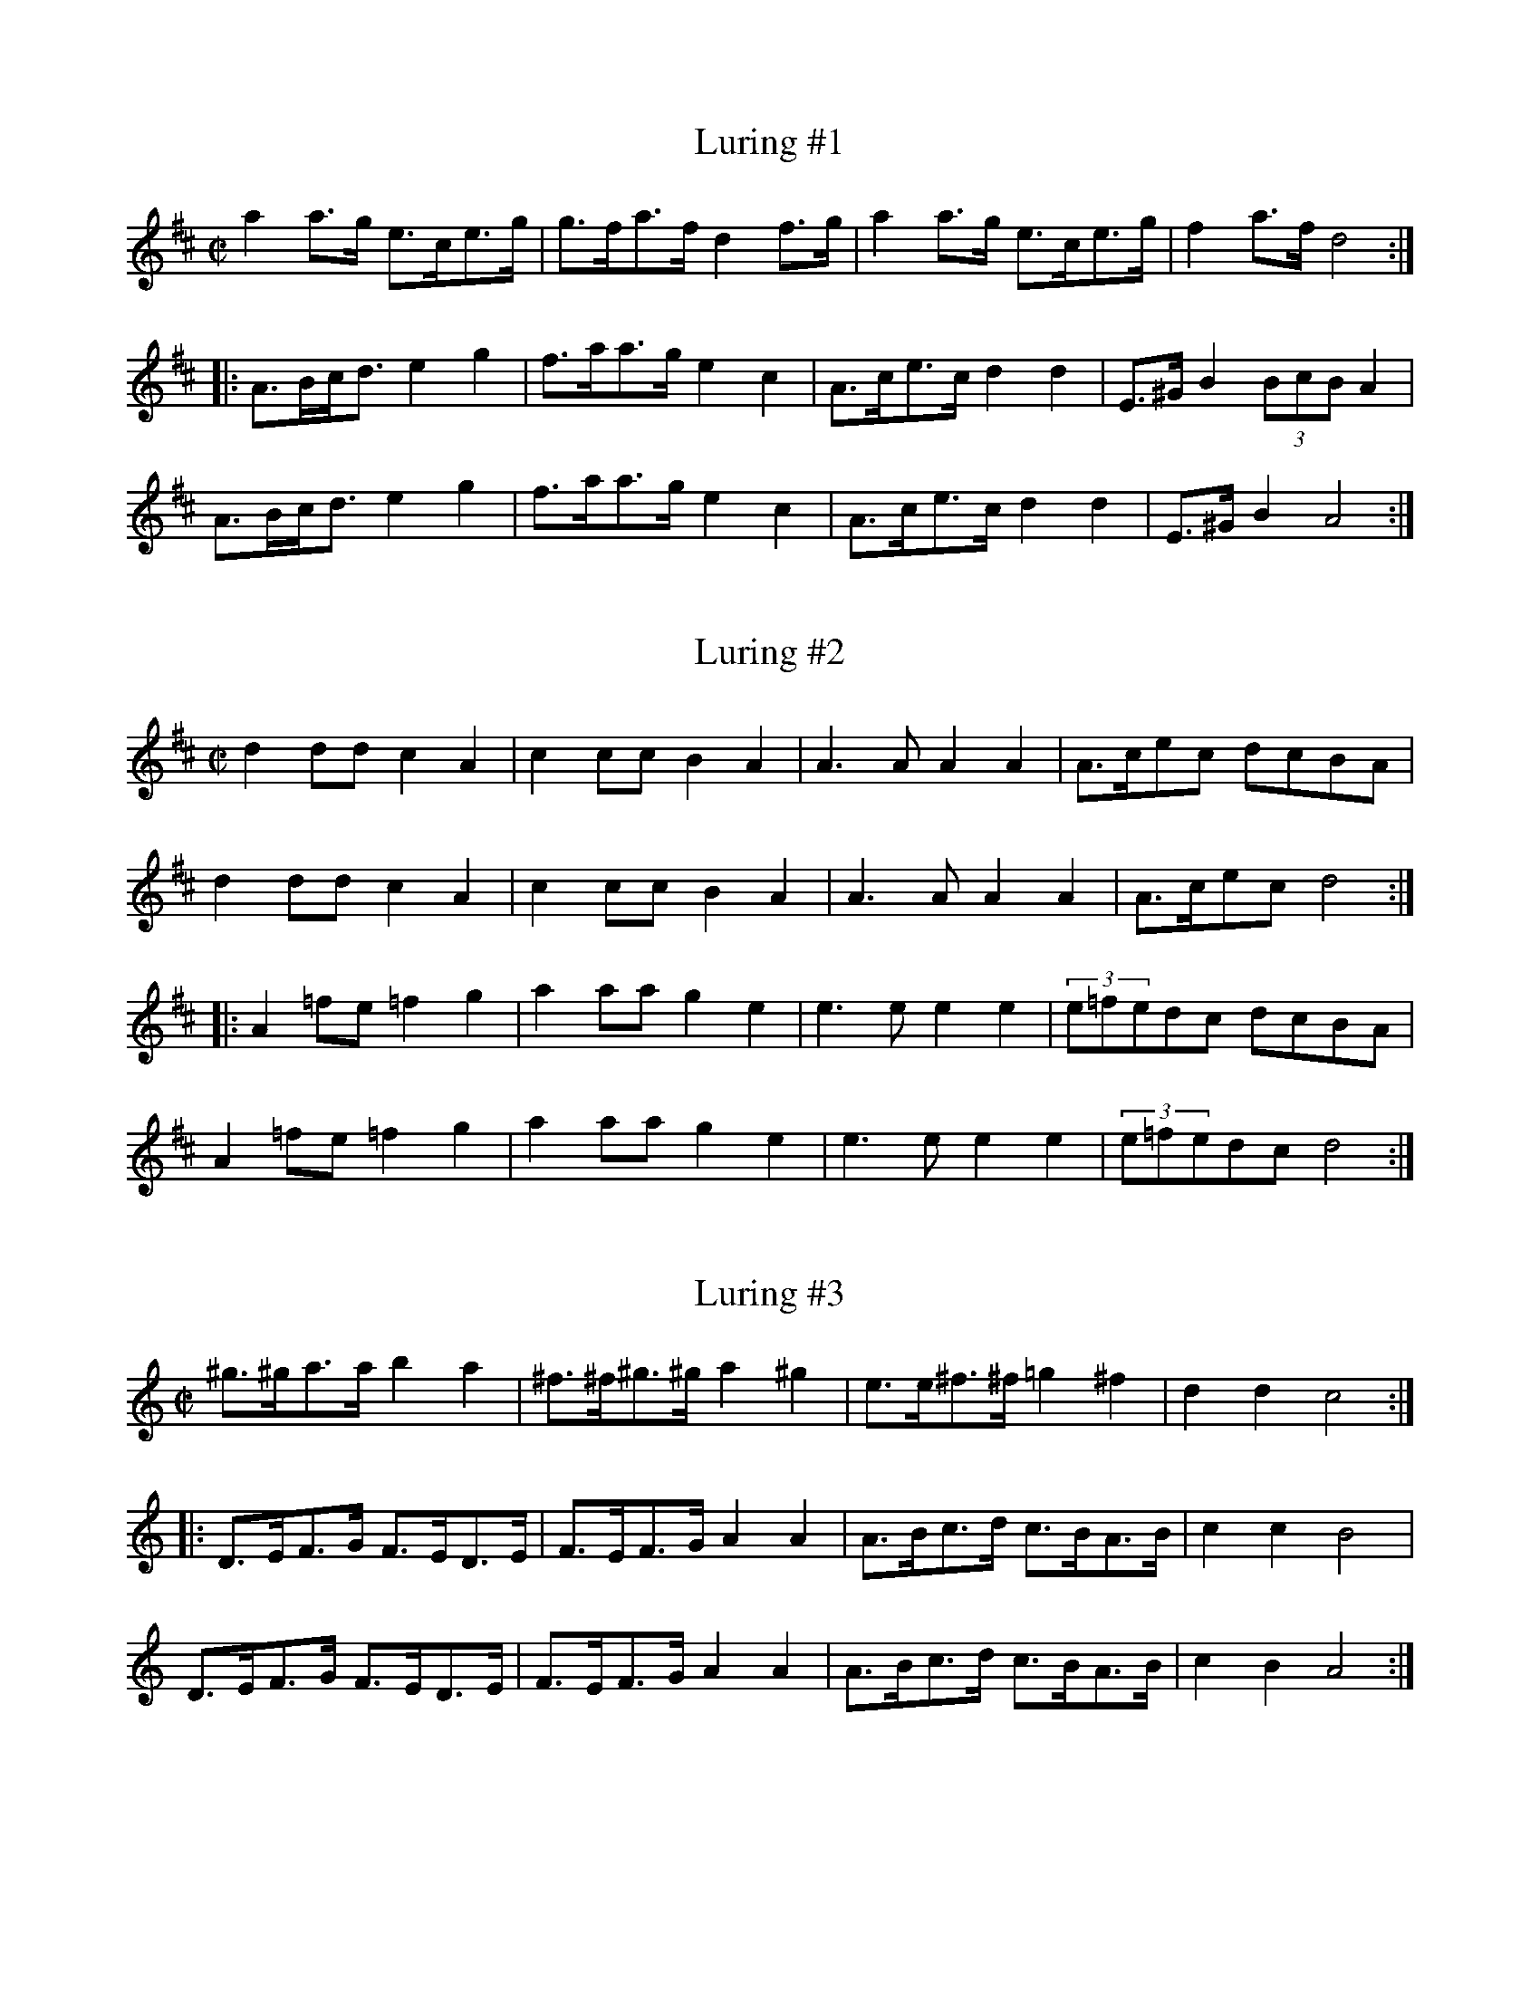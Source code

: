 This file contains 41 schottises and reil\"anders (#1 - #41).
You can find more abc tune files at http://www.norbeck.nu/abc/

Last updated 7 February 2016.

(c) Copyright 2002-2016 Henrik Norbeck. This file:
- May be distributed with restrictions below.
- May not be used for commercial purposes (such as printing a tune book to sell).
- This file (or parts of it) may not be made available on a web page for
  download without permission from me.
- This copyright notice must be kept, except when e-mailing individual tunes.
- May be printed on paper for personal use.
- Questions? E-mail: henrik@norbeck.nu

M:C|
R:schottis
Z:id:hn-schottis-%X
X:1
T:Luring #1
R:schottis
H:efter Luringen och Spel-Bengten
A:Sm{\aa}land
Z:hn-schottis-1
M:C|
K:D
a2a>g e>ce>g|g>fa>f d2f>g|a2a>g e>ce>g|f2a>f d4:|
|:A>Bc<d e2g2|f>aa>g e2c2|A>ce>c d2d2|E>^GB2 (3BcBA2|
A>Bc<d e2g2|f>aa>g e2c2|A>ce>c d2d2|E>^GB2 A4:|

X:2
T:Luring #2
R:schottis
H:efter Luringen och Spel-Bengten
A:Sm{\aa}land
Z:hn-schottis-2
M:C|
K:D
d2dd c2A2|c2cc B2A2|A3A A2A2|A>cec dcBA|
d2dd c2A2|c2cc B2A2|A3A A2A2|A>cec d4:|
|:A2=fe =f2g2|a2aa g2e2|e3e e2e2|(3e=fedc dcBA|
A2=fe =f2g2|a2aa g2e2|e3e e2e2|(3e=fedc d4:|

X:3
T:Luring #3
R:schottis
H:efter Luringen och Spel-Bengten
A:Sm{\aa}land
Z:hn-schottis-3
M:C|
K:Ddor
^g>^ga>a b2a2|^f>^f^g>^g a2^g2|e>e^f>^f =g2^f2|d2d2 c4:|
|:D>EF>G F>ED>E|F>EF>G A2A2|A>Bc>d c>BA>B|c2c2 B4|
D>EF>G F>ED>E|F>EF>G A2A2|A>Bc>d c>BA>B|c2B2 A4:|

X:4
T:Luring #4
R:schottis
H:efter Luringen och Spel-Bengten
A:Sm{\aa}land
Z:hn-schottis-4
M:C|
K:Gmix
G>AB>c d2d2|f>ec>e d2d2|e>fe>d c>dc>B|B2G2 E4|
G>AB>c d2d2|f>ec>e d2d2|e>fe>d c>BE>G|B2A2 A4:|
|:a>ga>c' a2g2|f2(3efe d4|e>fe>d c>dc>B|B2G2 E4|
a>ga>c' a2g2|f2(3efe d4|e>fe>d c>BE>G|B2A2 A4:|

X:5
T:Imeland och Grimeland
R:reil\"ander
O:Norge
Z:hn-schottis-5
M:C|
K:Amix
E>DE>F E2E2|E>Ac>B B2A2|c3B G2G2|G>Be>c A2A2|
E>DE>F E2E2|E>Ac>B B2A2|c2c>B G>Be>c|A2A2 A4:|
|:a>ga>b g2g>f|e>fe>c A2A2|c3B G2G2|G>Be>c A2A2|
a>ga>b g>ag>f|e>fe>c A2A2|c2c>B G>Be>c|A2A2 A4:|

X:6
T:Norsk Reil\"ander
R:reil\"ander
O:Norge, R\"oros
Z:hn-schottis-6
M:C|
K:Dm
A>^cd>e f2f2|f>ee>^c A2A2|A>BA>G F>ED>F|(3A=BAG>=B (3=BcBA2|
A>^cd>e f2f2|f>ee>^g a2a2|a>ge>g f>ed>f|e2^c2 d4:|
|:f>ef>g f>ed2|d>ef>d ^c2A2|F>AG>A F>AG>A|F>AG>=B (3=BcBA2|
A>^cd>e f2f2|f>ee>^g a2a2|a>ge>g f>ed>f|e2^c2 d4:|

X:7
T:Norsk Reil\"ander
R:reil\"ander
H:Se \"aven #11
A:Norge
Z:hn-schottis-7
M:C|
K:Dm
DEFG A2A2|A=BG=B A2F2|FEGE F2DF|ED^CE D2A,2|
DEFG A2A2|A=BG=B A2F2|FEGE F2DF|1 ED^CE D4 :|2 ED^CE D2ag||
K:D
|:f2d2 dfed|c2A2 A3F|GFEF GABd|c2A2 A2ag|
f2d2 dfed|c2A2 A3F|GFEF GECE|1 D2F2 D2ag:|2 D2F2 D4||
K:Dm
|:d2d2 c3B|AGAB AFDE|F2F2 GABG|ABAG A=B^cA|
d2d2 c3B|AGAB AFDE|F2F2 EDCE|D2D2 D4:|

X:8
T:Schottis fr{\aa}n Lima
R:schottis
H:\"Aven i Am
A:Lima, Dalarna
Z:hn-schottis-8
M:C|
K:Dm
A=B^cd e2ef|d2de ^c2^c2|A=B^cd e2ef|(3gagfg a4|
A=B^cd e2ef|d2de ^c2^c2|defg age^c|dfe^c d4:|
|:agef g2g2|afde f2f2|e^cA^c e^cA^c|defg a4|
agef g2g2|afde f2f2|e^cA^c e^cA^c|dfe^c d4:|

X:9
T:Schottis efter Per Myr, Fun\"asdalen
R:schottis
H:\"Aven i Ador
A:H\"arjedalen
Z:hn-schottis-9
M:C|
K:Edor
E>DE>F G2G2|B>Ac>A B2B2|d>ed>c A2A2|A>ce>c G2G2|
E>DE>F G2G2|B>Ac>A B2B2|d>ed>c A>AF>D|E2E2 E4:|
|:e>fe>c d>ed>B|c>dc>A B2B2|E>DE>F G2G2|B>Ac>A B2B2|
e>fe>c d>ed>B|c>dc>A B2B2|E>DE>F G>AG>E|F2D2 E4:|

X:10
T:Vill ni k\"opa sill?
R:schottis
H:efter min far, som l\"arde den som ung efter ett hembitr\"ade
H:fr{\aa}n Blekinge.
A:Stockholm
Z:hn-schottis-10
M:C|
K:G
GABA G2GA|Bcdc B4|ABcA FDEF|GABG D4|
GABA G2GA|Bcdc B4|ABcA FDEF|1 G2G2 G4:|2 G2G2 GBcd||
|:e2c2 e2e2|dBGB d4|
w:Hej-san grab-bar, vill ni k\"o-pa sill?
cBAG FDEF|G2GB d4|
w:Fem-ton \"or-e val-en el-ler vil-ket ni vill.
e2c2 e2e2|dBGB d4|cBAG FDEF|1 G2G2 GBcd:|2 G2G2 G4||

X:11
T:Norsk Reil\"ander
R:reil\"ander
H:Se \"aven nr 7
A:Norge
Z:id:hn-schottis-11
M:C|
K:Amix
ABcd eege|feec A2cA|B2G2 GGBd|c2A2 A2E2|
ABcd eege|feec A2cA|B2G2 GGBd|c2A2 A4:|
|:a2a2 a2ba|g2e2 e3f|edcB cdeg|f2ed e2fg|
a2a2 a2ba|gfed e3f|edcB cBAG|A4 A4:|

X:12
T:Schottis efter Magnus Andersson
R:schottis
C:efter Magnus Andersson, Eskilskulla
A:Sm{\aa}land
Z:id:hn-schottis-12
M:C|
K:D
A2fe d2d2|Addc B2B2|Bgge cAce|dcdf A4|
A2fe d2d2|Addc B2B2|Bgge cAce|1 d2f2 d4:|2 d2f2 d3f||
|:afdf Adfa|(3agaba g2ef|gece Aceg|(3gfgag f2df|
afdf Adfa|a2a2 b3b|bafa agec|1 d2f2 d3f:|2 d2f2 d4||

X:13
T:Schottis efter Fl\"ojtisten Olofsson, Skillingmark
R:reil\"ander
A:V\"armland
Z:id:hn-schottis-13
M:C|
K:D
DEFG A2A2|GABc d2d2|cdef a2a2|Aaa2 Aff2|
DEFG A2A2|GABc d2d2|cdef aABc|1 d2f2 d2FE:|2 d2f2 d2B2||
|:a2f2 d2B2{cB}|AGFA d2d2|cAcd e2{f}e2|dAde f2{g}f2|
a2f2 d2B2{cB}|AGFA d2d2|dFAd cABc|d2f2 d2B2:|
|:AGFA d2d2|dFAd f2f2|Pfede Pfede|Pfedf a2{b}a2|
Pgfef g2{a}g2|f{gf}ede f2{g}f2|dABd cAce|1 d2f2 d2B2:|2 d2f2 dGFE||

X:14
T:Schottis fr{\aa}n Idre
R:schottis
C:efter Storbo-J\"ons
A:Idre, Dalarna
Z:hn-schottis-14
M:C|
K:Dm
aage f2ed|^c2A2 A4|A=B^cd e2ec|d^cdf a4|
aage f2ed|^c2A2 A4|A=B^cd e2ec|d2d2 d4:|
|:f2fg f2ed|e2a2 a2ge|f2fg f2ed|efe^c A4|
f2fg f2ed|e2a2 a2ge|f2df e2d^c|d2d2 d4:|
|:Addd d^ced|^c2A2 A2ag|f2fg f2ed|efe^c A4|
Addd d^ced|^c2A2 A2ag|f2df e2d^c|d2d2 d4:|

X:15
T:Munterschottis
T:Schottis fr{\aa}n Hammarn\"aset
R:schottis
A:J\"amtland
Z:id:hn-schottis-15
M:C|
K:Gm
D2|G>^FGA B>ABc|d>^cd=e f2a2|a>g=eg ^f2d2|d>cAc BAG^F|
G>^FGA B>ABc|d>^cd=e f2a2|a>g=eg ^f2d2|d>cAB G2:|
|:=B2|d>c=Bd g2d2|d>cAc _B2G2|A>G^FA d2d2|d>cAc B2G2|
d>c=Bd g2d2|d>cAc _B2G2|A>G^FA d2d2|d>cAB G2:|

X:16
T:Rheinl\"ander efter Omas Per Nilsson
R:schottis
A:Transtrand, Dalarna
Z:id:hn-schottis-16
M:C|
K:Dm
A|A^ced c2A2|Aaag f2d2|dfe<d ^cAc<e|edd^c A3A|
A^ced c2A2|Aaag f2d2|dfe<d ^cAc<e|edd^c d3:|
|:A|d^cd<e f4|d^cd<f e4|A^GA^c egfe|ded<^c A3A|
A^ced c2A2|Aaag f2d2|dfe<d ^cAc<e|edd^c d3:|

X:17
T:Schottis fr{\aa}n Idre
R:schottis
A:Idre, Dalarna
Z:id:hn-schottis-17
M:C|
K:D
D2FA d2d2|FAde f2f2|gfed c2Bc|d2AG FED2|
D2FA d2d2|FAde f2f2|gfed c2Bc|d2dc d4:|
|:a2a2 g2eg|=f2ed e4|=f2ag f2ed|cded c2A2|
a2a2 g2eg|=f2ed e4|=f2ag f2ed|cdec d4:|
P:variant
|:D2F>A d2d2|D2F>A d>ed>c|e>fe>c A2B>c|d2c>B A>GF>E|
D2F>A d2d2|D2F>A d>ed>c|e>fe>c A2B>c|d2d2 d4:|
|:a2a2 g2e>g|f2d2 e4|=f2a>g f2e>d|c>de>d c2A2|
a2a2 g2e>g|f2d2 e4|=f2a>g f2e>d|c>de>c d4:|

X:18
T:Schottis efter Timas Hans
R:schottis
A:Ore, Dalarna
Z:id:hn-schottis-18
M:C|
K:D
Adcd A2FA|Adcd B4|"+"[e2A2]"+"[A2D2] "arco"g2eg|fedc B2A2|
Adcd A2FA|Adcd B4|"+"[e2A2]"+"[A2D2] "arco"c2Bc|d>edc d4:|
|:f2fe dcdf|efec A4|B2GB d2B2|ABAG F2D2|
ABAF A2FA|dcde f4|"+"[e2A2]"+"[A2D2] "+"[e2A2]"+"[A2D2]|d>edc d4:|
|:fgfe d2A2|dcdb a3f|gagf e2A2|gfgb a2d2|
f2fe d2A2|dcdb a3f|gfed ceBc|1 d2dc d4:|2 d2dc d2DE||
|:F2AF G2GE|DFAd f2fa|gfed c2Bc|dfed cBAG|
F2AF G2GE|DFAd f2fa|gfed c2Bc|1 d2dc d2DE:|2 d2dc d4||

X:19
T:Schottis efter Kvarnmyr Lars Jonsson
R:schottis
A:Lima, Dalarna
Z:id:hn-schottis-19
M:C|
K:G
DG>A|B>DG<A B>DG<B|d>ed<c B2b2|a>ba<f d>ef<a|g>ed<c B>AG>F|
G>FG>B d>DG<B|d>ed<c B2b2|a>ba<f d>ef<a|g>gg>f g:|
|:zg>a|b>ag<f g>ed<A|F>Ad<f f<aa>b|a<c'c'<f f<aa>f|g>gg<b b>ag>a|
b>ag<f g>ed<A|F>Ad<f f<aa>b|a<c'c'<f f<aa>f|g>gg>f g:|

X:20
T:Schottis
R:schottis
Z:id:hn-schottis-20
M:C|
K:D
D2FA d2BA | d2BA d2d2 | D2FA d2BA | d2BA c2c2 |
A2ce g2fe | g2fe a2a2 | abaf g2ec | e2d2 d2z2 :|
|: abaf dfA2 | abaf dfA2 | f2ed f2ed | f2ed e4 |
gage ceA2 | gage ceA2 | g2fe a2gf | e2dc d4 :|

X:21
T:L{\aa}ngt ner i Sm{\aa}land
R:schottis
C:Roger Tallroth
Z:id:hn-schottis-21
M:C|
K:Ddor
D>AA>A A<BA2|G>BB>B B<cB2|d>ed>c A>Bc2|B>AG2 F4|
D>AA>A A<BA2|G>BB>B B<cB2|G2G2 F>GF>D|C2D2 D4:|
|:A>^FA2 B2d2|e>dc2 d4|A>^FA2 G>AB2|c>BG2 A4|
A>^FA2 B2d2|c>BG2 =F4|F2F2 E>FE>D|C2D2 D4:|

X:22
T:Sugghugg
R:schottis
C:Olov Johansson
Z:id:hn-schottis-22
M:C|
K:Gm
G>Bd2 g2-g>g|=f2d2 g2-g>d|d>_ed>c B>AB>d|c2A2 =F4|
G>Bd2 g2-g>g|^f>df<a g2-g>d|d>_ed>c B2G2|A2F2 G4:|
|:G2d2 g2-g>g|^f>ga<f g4|d'2=b2 g>ab>g|a2d'2 d4|
G2d2 g2-g>g|^f>ga<f g4|D2=F2 G2A>B|A2F2 G4:|

X:23
T:Vr{\aa}lk{\aa}da
R:schottis
C:Roger Tallroth
Z:id:hn-schottis-23
M:C|
K:Am
c2c>B A>^GA>c|c>BB>^G E4|c2c>B A>^GA>c|c>BB>^d e4|
c2c>B A>^GA>c|c>BB>^G E2-E>=G|^F>ED2 E2-E>C|1 B,>A,G,2 A,4:|2 B,>A,G,2 A,2A,2-||
|:A,>G,A,>C C<B,B,2-|B,>A,B,>D C2C2-|C>A,C>E G>AG>E|^F>AF>D E2E2-|
E>A,A,>C C<B,B,2-|B,>A,B,>D C>DE>G|^F>ED2 E2-E>C|1 B,>A,G,2 A,2A,2-:|2 B,>A,G,2 A,z3||

X:24
T:Schottis av Thore H\"ardelin d.y.
R:schottis
C:Thore H\"ardelin d.y.
Z:id:hn-schottis-24
M:C|
K:D
AG|F2D2 DFAF|E2A,2 A,2ed|c2AA Acec|dcdf A2AG|
F2D2 DFAF|E2A,2 A,2ed|c2AA Acec|1 d2f2 d2:|2 d2f2 defg||
|:a2ab agf2|g2ga gfe2|A2Ac eAce|dcde fefg|
a2ab agf2|g2ga gfe2|A2Ac eAce|1 d2f2 defg:|2 d2f2 d2||

X:25
T:Schottis fr{\aa}n Lindome
R:schottis
A:V\"asterg\"otland
Z:id:hn-schottis-25
M:C|
K:D
g|fgeg fged|cdAc e2e2|cdAc e2ec|defg a3g|
fgeg fged|cdAc e2e2|Acef (3gag ec|e2 d2 d3:|
|:A|defg a2a2|b2b2 g3e|cdef g2 (3gfg|a2f2 d3A|
defg a2a2|b2b2 g3e|Acef gfec|e2 d2 d3:|

X:26
T:Schottis fr{\aa}n Haver\"o
R:schottis
Z:id:hn-schottis-26
M:C|
K:Dm
D2DE FGFE|D2A2 A4|d^cde f2f2|efe^c A2A2|
D2DE FGFE|D2A2 A4|d^cde f2f2|1 e2{f}e^c d4:|2 e2{f}e^c d3f||
|:a2a^g a2a2|fg(3f/g/f/e f2f2|e2{f}e^c A2A2|{G}FGFE (3E/F/E/D D2|
a2a^g a2a2|fg(3f/g/f/e f2f2|e2{f}e^c Acec|1 d2d2 d3f:|2 d2d2 d4||

X:27
T:Schottis fr{\aa}n Barseb\"ack
T:Rhenl\"andare efter Per Munkberg
R:schottis
H:efter Per Munkberg, Barseb\"ack
A:Sk{\aa}ne
M:C|
L:1/8
K:D
AG | F2AG E2AF | D2FA d2d2 | cege cdec | dfdB A2AG | 
F2AG E2AF | D2FA d2d2 | cege cdec | d2f2 d2 :| 
|: A2 | Affd A2AA | Affd B2B2 | Bgge eccA | Aaaf fddA | 
Affd A2AA | Affd B2B2 | Bgge cdec | d2f2 d2 :| 

X:28
T:Skuttungeschottis
R:schottis
Z:id:hn-schottis-28
M:C|
K:D
Ad|f2Ad f2ed|dccc c4|B2G2 B2AG|GFFF F2Ad|
f2ff f2ed|dccc c2ef|gfga bgec|d2dc d2:|
|:FG|A2A2 Adfd|dcce g4|geec A2A2|afdA F2FG|
A2A2 Adfd|dccc c2ef|gfga bgec|d2dc d2:|

X:29
T:Schottis fr{\aa}n Blyberg
R:schottis
A:Dalarna
Z:id:hn-schottis-29
M:C|
K:D
DFAF DFAF|GABA G2G2|Acec Acec|defe d2d2|
DFAF DFAF|GABA G2G2|Acec Acec|d2d2 d2A2:|
|:A2(3fff fedc|B2(3ggg gfed|c2a2 a2^ga|bafd A2A2|
A2(3fff fedc|B2(3ggg gfed|c2aa agec|1 d2d2 d2A2:|2 d2d2 d2z2||

X:30
T:B\"ol-Olle
R:schottis
H:efter Tros Olof Olsson
A:Dalarna
O:Sweden
Z:id:hn-schottis-30
M:C|
K:Bm
Bcde f2f2|{fg}f2ed B4|cdcA c2c2|Bcdc B4|
Bcde f2f2|{fg}f2ed B4|cdcA c2c2|Bcdc B4:|
K:D
|:A2fe d2AF|G2G2 GBed|c2c2 cAfe|d2d2 d4|
A2fe d2AF|G2G2 GBed|c2c2 cAfe|d2d2 d4:|

X:31
T:Reil\"ander efter Ringenesen
R:reil\"ander
A:Norge
Z:id:hn-schottis-31
M:C|
K:D
DFE<D F2F2|DFE<D f2f2|gfed cBA2|cBAG FED2|
DFE<D F2F2|DFE<D f2f2|gfed cABc|1 d2f2 d4:|2 d2f2 d2ef||
|:g2B2 g2fe|d<fA2 d2cB|cDEF GABc|dcde fdef|
g2B2 g2fe|d<fA2 d2cB|cDEF GABc|1 d2f2 d2ef:|2 d2f2 d4||

X:32
T:Reil\"ander
R:reil\"ander
A:Norge
Z:id:hn-schottis-32
M:C|
K:A
c2cB c2cB|cdcB BAAc|efed BcdB|cdcB A2E2|
c2cB c2cB|cdcB BAAc|efec edBG|A2B2 A4:|
|:agae b2a2|cdef fecA|BABc dBGB|A2B2 A4|
agae b2a2|cdef fecA|BABc dBGB|A2B2 A4:|

X:33
T:Schottis fr{\aa}n V\"asterbotten
R:schottis
A:V\"asterbotten
Z:id:hn-schottis-33
M:C|
K:Dm
^g|:a2eg fede|f2A2 f2e^c|d^cde fefg|1 a=bag a2a^g:|2 a=bag a3A||
|:_B2BA BdcB|B2AG A2GF|EGce gecG|FAcf a2fA|
_B2BA BdcB|B2AG A2GF|EGce gece|1 f2a2 f3A:|2 f2a2 f3||

X:34
T:Schottis fr{\aa}n V\"asterbotten
R:schottis
A:V\"asterbotten
Z:id:hn-schottis-34
M:C|
L:1/8
K:Am
A^GAB cEGB|BAA^G A3e|e=de^f gB^df|^fee^d e2e2:|
|:eaa<a e2^c2|eaa<a e2^c2|B2E2 B2BB|=cAA^G A2A2:|

X:35
T:Schottis fr{\aa}n \"Osterg\"otland
R:schottis
A:\"Osterg\"otland
Z:id:hn-schottis-35
M:C|
L:1/8
K:D
A2fe dedB | ABAF D2D2 | ABAG E2E2 | ABAF D2D2 |
A2fe dedB | ABAF D2D2 | ABAF AGEC |1 E2D2 D4 :|2 E2D2 D3A ||
|: BAGB dBGB | AFAd f2f2 | eAce gece | dAde f2d2 |
BAGB dBGB | AFAd f2f2 | eAce gece | d2dd d4 :|

X:36
T:Schottis efter C A Lindblom
R:schottis
A:\"Osterg\"otland
Z:id:hn-schottis-36
M:C|
L:1/8
K:G
G2GA B2Bc | d2de d2B2 | c2cd c2A2 | d2dc B2D2 |
G2GA B2Bc | d2de d2B2 | c2cd c2BA | A2G2G2 z2 :|
|: G2cc c2e2 | G2BB B2d2 | DA[FD]A DA[FD]A | G2Bd g4 |
G2cc c2e2 | G2BB B2d2 | DA[FD]A DA[FD]A | G2[g2B2] [g4B4d4] :|

X:37
T:Schottis efter Pelle Fors
R:schottis
A:\"Osterg\"otland
Z:id:hn-schottis-37
M:C|
L:1/8
K:G
(3ded Bd g2B2 | (3BcB Ac e4 | DEFG ABcd | ed^cd B4 |
(3ded Bd g2B2 | (3BcB Ac e3e | fedc dcBA | G2G2 G4 :|
|: bagf edcB | A2E2 A2AG | FDFA c2Bc | edBG D4 |
bagf edcB | A2E2 A2AG | FDFA d2F2 | G2G2 G4 :|

X:38
T:Pilekn\"ackaren
R:schottis
H:efter Johan Jakob Bruun
A:Sk{\aa}ne
Z:id:hn-schottis-38
M:C|
L:1/8
K:G
DGBA G2G2 | DGBA G2G2 | EAcB A2AG |1 F2EF G2z2 :|
[2 F2EF G2Bc |: d2B2 B2Bc | d2B2 B2AB | c2cB A2AG |
[1 F2EF G2Bc :|2 F2EF G2z2 |: G2B2 d2f2 | g2ee e2d2 |
c2c2 B2G2 | A2F2 G2z2 :|
W:Ja' har va't i H\"o-ja, ja' har va't i Star-by,
W:ja' ha va't i K\"all-na {\aa} Gry-de-valls kru.
W:D\"a-\"ar fick vi kaf-fe, d\"a-\"ar fick vi g\"o-ga,
W:d\"a-\"ar fick vi pi-le-e-kn\"ac-ka-re sju.
W:// \"A' de' lik' n{\aa}n-ting, \"a' de' lik' n{\aa}n-ting,
W:a-att sju pi-le-kn\"ac-ka-re satt i go' ro? //
W:// Ja' har druc-kit sju pi-le-kn\"ac-ka-re,
W:ja' kan dric-ka sju \"an-nu! //

X:39
T:Schottis efter Anders Fredrik Andersson
R:schottis
H:Tryserum
A:Sm{\aa}land
Z:id:hn-schottis-39
M:C|
K:D
A>BAG FAdc | BcBA G2ed | c2c>B A>ABc | dcde fafd |
A>BAG FAdc | BcBA G2ed | c2c>B A>ABc | d2f2 d2A2 :|
|: f2f2 d2ef | g2g2 e3d | cdcB A>ABc | dcde fafd |
fgfe d2ef | g2b2 e3d | cdcB A>ABc | d2f2 d2A2 :|

X:40
T:Johan p{\aa} Snippen
R:schottis
Z:id:hn-schottis-40
M:C|
K:G
D2 | G2G>A B2B>c | d2d>c B3B | A2A>B c2B>A | G2FE D2D2 |
G2G>A B2B>c | d2d>c B3B | A2A>B cAFA | G2G>G G2 :| z2 |
|: G2c>e G2c>e | G>Gc>G e2e2 | G2B>d G2B>d | G>GB>G d2d2 |
D2F>A D2F>A | c>cc>B A2A2 | D2F>A D2F>A |[1 B>c B>A G2G2 :|
[2 G2G2 G2 ||

X:41
T:Akta dig f\"or flickor
R:schottis
H:efter Axel Andersson, Nyk\"oping
A:S\"ormland
Z:id:hn-schottis-40
M:C|
L:1/8
K:G
GABc d2g2 | GABc d2g2 | a2ag f2ef | g2fe dcBA |
GABc d2g2 | GABc d2g2 | a2ag f2ef | g2g2 g4 :|
K:D
a2fd A2df | a2gf g2g2 | g2ec A2ce | g2fe f2f2 |
a2fd A2df | a2ga bagf | edcB Agfe | d2d2 d4 :|

X:42
T:Reil\"ander fr{\aa}n Gruer finnskog
R:schottis
A:Norge
Z:id:hn-schottis-42
M:C|
L:1/8
K:D
A>GF>A d2d2 | d>cA>c e2e2 | e>fg>a f>de>c | d>BG>B B2A2 |
A>GF>A d2d2 | d>cA>c e2e2 | e>fg>a f>de>c |1 d2d2 d4 :|2 d2d2 d3 ||
|: f | a2 (3fff f2f>a | a>g (3eee e>fe>f | g>fd>f a>ge>c | d>BG>B B2A2 |
a2 (3fff f2f>a | a>g (3eee e>fe>f | g>fd>f a>ge>c |1 d2d2 d3 :|2 d2d2 d4 ||
|: A>Bc>d e2e>f | f>ed>f f2e2 | A>Bc>d e2e>a | a>a^g>b a4 |
A>Bc>d e2e>f | f>ed>f f2e2 | g>fd>f a>ge>c | d2d2 d4 :|


